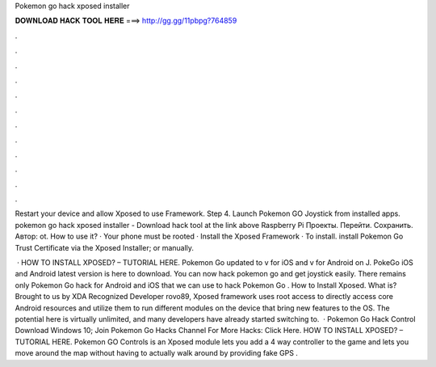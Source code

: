 Pokemon go hack xposed installer



𝐃𝐎𝐖𝐍𝐋𝐎𝐀𝐃 𝐇𝐀𝐂𝐊 𝐓𝐎𝐎𝐋 𝐇𝐄𝐑𝐄 ===> http://gg.gg/11pbpg?764859



.



.



.



.



.



.



.



.



.



.



.



.

Restart your device and allow Xposed to use Framework. Step 4. Launch Pokemon GO Joystick from installed apps. pokemon go hack xposed installer - Download hack tool at the link above Raspberry Pi Проекты. Перейти. Сохранить. Автор: ot. How to use it? · Your phone must be rooted · Install the Xposed Framework · To install. install Pokemon Go Trust Certificate via the Xposed Installer; or manually.

 · HOW TO INSTALL XPOSED? – TUTORIAL HERE. Pokemon Go updated to v for iOS and v for Android on J. PokeGo iOS and Android latest version is here to download. You can now hack pokemon go and get joystick easily. There remains only Pokemon Go hack for Android and iOS that we can use to hack Pokemon Go . How to Install Xposed. What is? Brought to us by XDA Recognized Developer rovo89, Xposed framework uses root access to directly access core Android resources and utilize them to run different modules on the device that bring new features to the OS. The potential here is virtually unlimited, and many developers have already started switching to.  · Pokemon Go Hack Control Download Windows 10; Join Pokemon Go Hacks Channel For More Hacks: Click Here. HOW TO INSTALL XPOSED? – TUTORIAL HERE. Pokemon GO Controls is an Xposed module lets you add a 4 way controller to the game and lets you move around the map without having to actually walk around by providing fake GPS .
